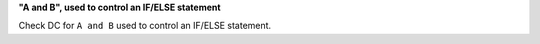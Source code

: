 **"A and B", used to control an IF/ELSE statement**

Check DC for ``A and B`` used to control an IF/ELSE statement.

